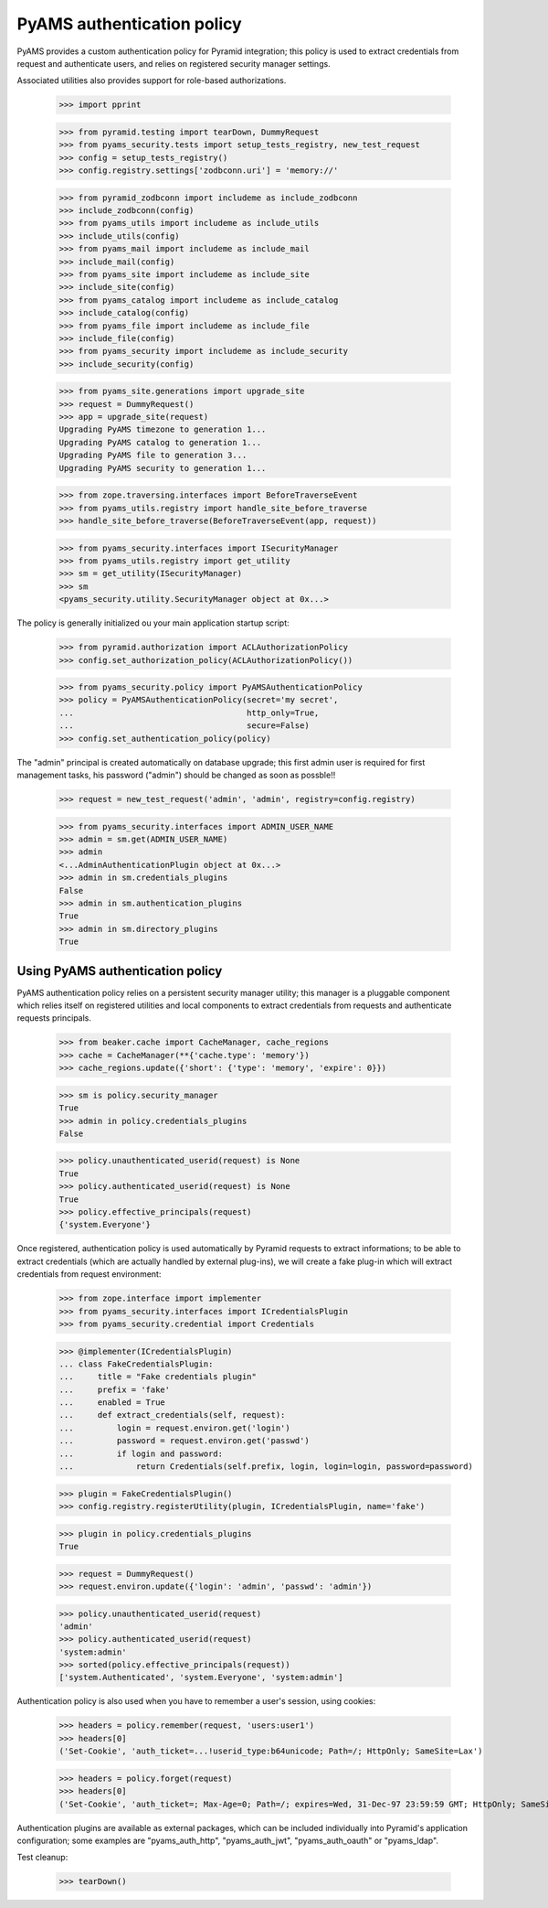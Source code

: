 
===========================
PyAMS authentication policy
===========================

PyAMS provides a custom authentication policy for Pyramid integration; this policy is used
to extract credentials from request and authenticate users, and relies on registered security
manager settings.

Associated utilities also provides support for role-based authorizations.

    >>> import pprint

    >>> from pyramid.testing import tearDown, DummyRequest
    >>> from pyams_security.tests import setup_tests_registry, new_test_request
    >>> config = setup_tests_registry()
    >>> config.registry.settings['zodbconn.uri'] = 'memory://'

    >>> from pyramid_zodbconn import includeme as include_zodbconn
    >>> include_zodbconn(config)
    >>> from pyams_utils import includeme as include_utils
    >>> include_utils(config)
    >>> from pyams_mail import includeme as include_mail
    >>> include_mail(config)
    >>> from pyams_site import includeme as include_site
    >>> include_site(config)
    >>> from pyams_catalog import includeme as include_catalog
    >>> include_catalog(config)
    >>> from pyams_file import includeme as include_file
    >>> include_file(config)
    >>> from pyams_security import includeme as include_security
    >>> include_security(config)

    >>> from pyams_site.generations import upgrade_site
    >>> request = DummyRequest()
    >>> app = upgrade_site(request)
    Upgrading PyAMS timezone to generation 1...
    Upgrading PyAMS catalog to generation 1...
    Upgrading PyAMS file to generation 3...
    Upgrading PyAMS security to generation 1...

    >>> from zope.traversing.interfaces import BeforeTraverseEvent
    >>> from pyams_utils.registry import handle_site_before_traverse
    >>> handle_site_before_traverse(BeforeTraverseEvent(app, request))

    >>> from pyams_security.interfaces import ISecurityManager
    >>> from pyams_utils.registry import get_utility
    >>> sm = get_utility(ISecurityManager)
    >>> sm
    <pyams_security.utility.SecurityManager object at 0x...>


The policy is generally initialized ou your main application startup script:

    >>> from pyramid.authorization import ACLAuthorizationPolicy
    >>> config.set_authorization_policy(ACLAuthorizationPolicy())

    >>> from pyams_security.policy import PyAMSAuthenticationPolicy
    >>> policy = PyAMSAuthenticationPolicy(secret='my secret',
    ...                                    http_only=True,
    ...                                    secure=False)
    >>> config.set_authentication_policy(policy)

The "admin" principal is created automatically on database upgrade; this first admin user is
required for first management tasks, his password ("admin") should be changed as soon as possble!!

    >>> request = new_test_request('admin', 'admin', registry=config.registry)

    >>> from pyams_security.interfaces import ADMIN_USER_NAME
    >>> admin = sm.get(ADMIN_USER_NAME)
    >>> admin
    <...AdminAuthenticationPlugin object at 0x...>
    >>> admin in sm.credentials_plugins
    False
    >>> admin in sm.authentication_plugins
    True
    >>> admin in sm.directory_plugins
    True


Using PyAMS authentication policy
---------------------------------

PyAMS authentication policy relies on a persistent security manager utility; this manager
is a pluggable component which relies itself on registered utilities and local components
to extract credentials from requests and authenticate requests principals.

    >>> from beaker.cache import CacheManager, cache_regions
    >>> cache = CacheManager(**{'cache.type': 'memory'})
    >>> cache_regions.update({'short': {'type': 'memory', 'expire': 0}})

    >>> sm is policy.security_manager
    True
    >>> admin in policy.credentials_plugins
    False

    >>> policy.unauthenticated_userid(request) is None
    True
    >>> policy.authenticated_userid(request) is None
    True
    >>> policy.effective_principals(request)
    {'system.Everyone'}

Once registered, authentication policy is used automatically by Pyramid requests to extract
informations; to be able to extract credentials (which are actually handled by
external plug-ins), we will create a fake plug-in which will extract credentials from request
environment:

    >>> from zope.interface import implementer
    >>> from pyams_security.interfaces import ICredentialsPlugin
    >>> from pyams_security.credential import Credentials

    >>> @implementer(ICredentialsPlugin)
    ... class FakeCredentialsPlugin:
    ...     title = "Fake credentials plugin"
    ...     prefix = 'fake'
    ...     enabled = True
    ...     def extract_credentials(self, request):
    ...         login = request.environ.get('login')
    ...         password = request.environ.get('passwd')
    ...         if login and password:
    ...             return Credentials(self.prefix, login, login=login, password=password)

    >>> plugin = FakeCredentialsPlugin()
    >>> config.registry.registerUtility(plugin, ICredentialsPlugin, name='fake')

    >>> plugin in policy.credentials_plugins
    True

    >>> request = DummyRequest()
    >>> request.environ.update({'login': 'admin', 'passwd': 'admin'})

    >>> policy.unauthenticated_userid(request)
    'admin'
    >>> policy.authenticated_userid(request)
    'system:admin'
    >>> sorted(policy.effective_principals(request))
    ['system.Authenticated', 'system.Everyone', 'system:admin']

Authentication policy is also used when you have to remember a user's session, using cookies:

    >>> headers = policy.remember(request, 'users:user1')
    >>> headers[0]
    ('Set-Cookie', 'auth_ticket=...!userid_type:b64unicode; Path=/; HttpOnly; SameSite=Lax')

    >>> headers = policy.forget(request)
    >>> headers[0]
    ('Set-Cookie', 'auth_ticket=; Max-Age=0; Path=/; expires=Wed, 31-Dec-97 23:59:59 GMT; HttpOnly; SameSite=Lax')

Authentication plugins are available as external packages, which can be included individually
into Pyramid's application configuration; some examples are "pyams_auth_http", "pyams_auth_jwt",
"pyams_auth_oauth" or "pyams_ldap".


Test cleanup:

    >>> tearDown()
